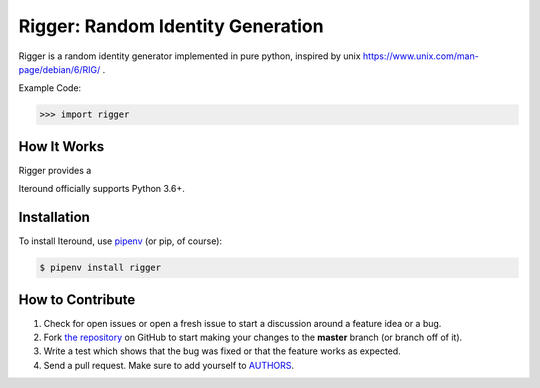 Rigger: Random Identity Generation
========================================
.. image:: https://travis-ci.org/cgdeboer/rigger.svg?branch=master
    :target: https://travis-ci.org/cgdeboer/rigger

.. image:: https://img.shields.io/pypi/v/rigger.svg
    :target: https://pypi.org/project/rigger/

Rigger is a random identity generator implemented in pure python, inspired by
unix https://www.unix.com/man-page/debian/6/RIG/ .

.. image:: https://raw.githubusercontent.com/cgdeboer/iteround/master/docs/rigger.png


Example Code:

.. code-block:: python

    >>> import rigger

How It Works
---------------
Rigger provides a

Iteround officially supports Python 3.6+.

Installation
------------

To install Iteround, use `pipenv <http://pipenv.org/>`_ (or pip, of course):

.. code-block:: bash

    $ pipenv install rigger


How to Contribute
-----------------

#. Check for open issues or open a fresh issue to start a discussion around a feature idea or a bug.
#. Fork `the repository`_ on GitHub to start making your changes to the **master** branch (or branch off of it).
#. Write a test which shows that the bug was fixed or that the feature works as expected.
#. Send a pull request. Make sure to add yourself to AUTHORS_.

.. _`the repository`: https://github.com/cgdeboer/iteround
.. _AUTHORS: https://github.com/cgdeboer/iteround/blob/master/AUTHORS.rst
